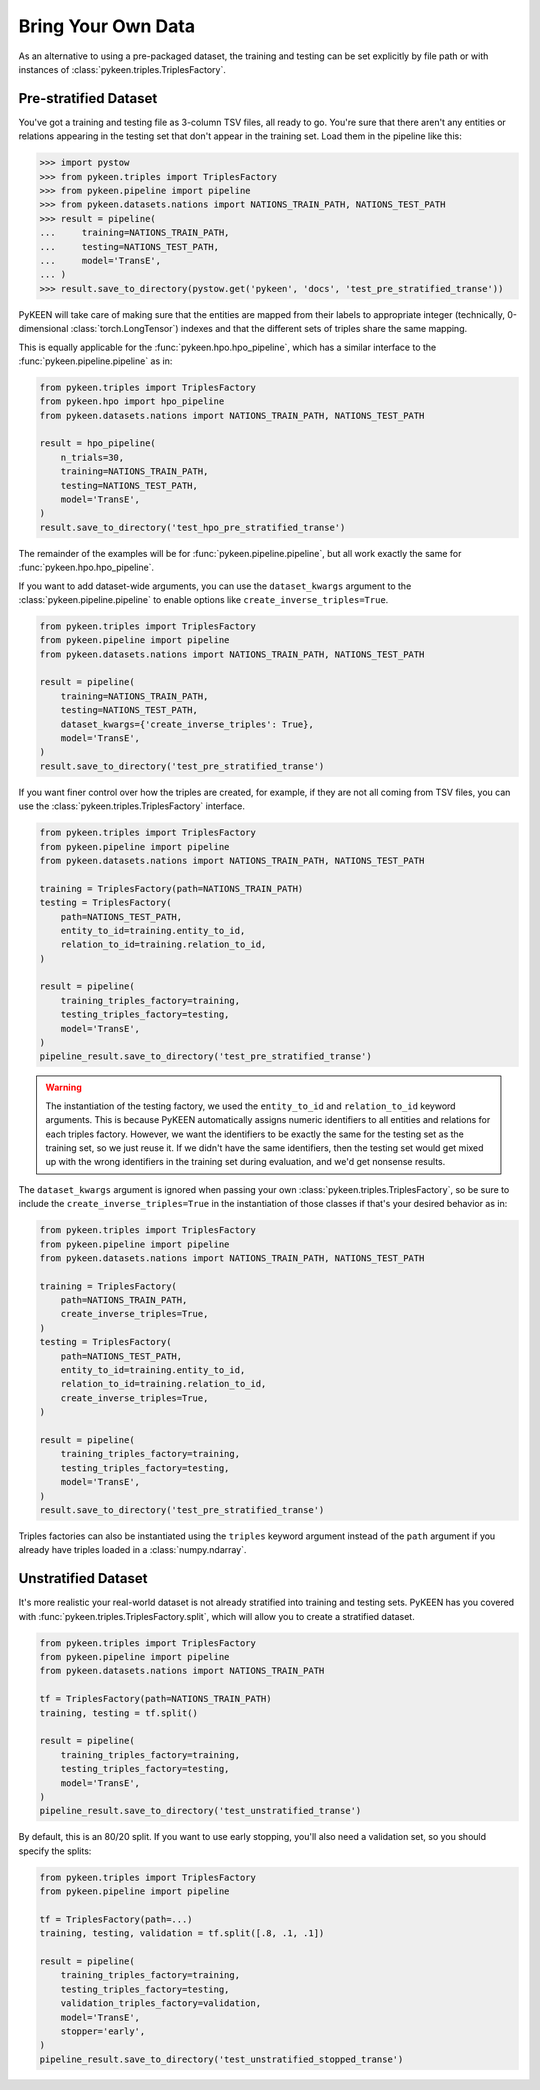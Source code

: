 Bring Your Own Data
===================
As an alternative to using a pre-packaged dataset, the training and testing can be set explicitly
by file path or with instances of :class:`pykeen.triples.TriplesFactory`.

Pre-stratified Dataset
----------------------
You've got a training and testing file as 3-column TSV files, all ready to go. You're sure that there aren't
any entities or relations appearing in the testing set that don't appear in the training set. Load them in the
pipeline like this:

>>> import pystow
>>> from pykeen.triples import TriplesFactory
>>> from pykeen.pipeline import pipeline
>>> from pykeen.datasets.nations import NATIONS_TRAIN_PATH, NATIONS_TEST_PATH
>>> result = pipeline(
...     training=NATIONS_TRAIN_PATH,
...     testing=NATIONS_TEST_PATH,
...     model='TransE',
... )
>>> result.save_to_directory(pystow.get('pykeen', 'docs', 'test_pre_stratified_transe'))

PyKEEN will take care of making sure that the entities are mapped from their labels to appropriate integer
(technically, 0-dimensional :class:`torch.LongTensor`) indexes and that the different sets of triples
share the same mapping.

This is equally applicable for the :func:`pykeen.hpo.hpo_pipeline`, which has a similar interface to
the :func:`pykeen.pipeline.pipeline` as in:

.. code-block:: python

    from pykeen.triples import TriplesFactory
    from pykeen.hpo import hpo_pipeline
    from pykeen.datasets.nations import NATIONS_TRAIN_PATH, NATIONS_TEST_PATH

    result = hpo_pipeline(
        n_trials=30,
        training=NATIONS_TRAIN_PATH,
        testing=NATIONS_TEST_PATH,
        model='TransE',
    )
    result.save_to_directory('test_hpo_pre_stratified_transe')

The remainder of the examples will be for :func:`pykeen.pipeline.pipeline`, but all work exactly the same
for :func:`pykeen.hpo.hpo_pipeline`.

If you want to add dataset-wide arguments, you can use the ``dataset_kwargs`` argument
to the :class:`pykeen.pipeline.pipeline` to enable options like ``create_inverse_triples=True``.

.. code-block:: python

    from pykeen.triples import TriplesFactory
    from pykeen.pipeline import pipeline
    from pykeen.datasets.nations import NATIONS_TRAIN_PATH, NATIONS_TEST_PATH

    result = pipeline(
        training=NATIONS_TRAIN_PATH,
        testing=NATIONS_TEST_PATH,
        dataset_kwargs={'create_inverse_triples': True},
        model='TransE',
    )
    result.save_to_directory('test_pre_stratified_transe')

If you want finer control over how the triples are created, for example, if they are not all coming from
TSV files, you can use the :class:`pykeen.triples.TriplesFactory` interface.

.. code-block:: python

    from pykeen.triples import TriplesFactory
    from pykeen.pipeline import pipeline
    from pykeen.datasets.nations import NATIONS_TRAIN_PATH, NATIONS_TEST_PATH

    training = TriplesFactory(path=NATIONS_TRAIN_PATH)
    testing = TriplesFactory(
        path=NATIONS_TEST_PATH,
        entity_to_id=training.entity_to_id,
        relation_to_id=training.relation_to_id,
    )

    result = pipeline(
        training_triples_factory=training,
        testing_triples_factory=testing,
        model='TransE',
    )
    pipeline_result.save_to_directory('test_pre_stratified_transe')

.. warning::

    The instantiation of the testing factory, we used the ``entity_to_id`` and ``relation_to_id`` keyword arguments.
    This is because PyKEEN automatically assigns numeric identifiers to all entities and relations for each triples
    factory. However, we want the identifiers to be exactly the same for the testing set as the training
    set, so we just reuse it. If we didn't have the same identifiers, then the testing set would get mixed up with
    the wrong identifiers in the training set during evaluation, and we'd get nonsense results.

The ``dataset_kwargs`` argument is ignored when passing your own :class:`pykeen.triples.TriplesFactory`, so be
sure to include the ``create_inverse_triples=True`` in the instantiation of those classes if that's your
desired behavior as in:

.. code-block:: python

    from pykeen.triples import TriplesFactory
    from pykeen.pipeline import pipeline
    from pykeen.datasets.nations import NATIONS_TRAIN_PATH, NATIONS_TEST_PATH

    training = TriplesFactory(
        path=NATIONS_TRAIN_PATH,
        create_inverse_triples=True,
    )
    testing = TriplesFactory(
        path=NATIONS_TEST_PATH,
        entity_to_id=training.entity_to_id,
        relation_to_id=training.relation_to_id,
        create_inverse_triples=True,
    )

    result = pipeline(
        training_triples_factory=training,
        testing_triples_factory=testing,
        model='TransE',
    )
    result.save_to_directory('test_pre_stratified_transe')

Triples factories can also be instantiated using the ``triples`` keyword argument instead of the ``path`` argument
if you already have triples loaded in a :class:`numpy.ndarray`.

Unstratified Dataset
--------------------
It's more realistic your real-world dataset is not already stratified into training and testing sets.
PyKEEN has you covered with :func:`pykeen.triples.TriplesFactory.split`, which will allow you to create
a stratified dataset.

.. code-block:: python

    from pykeen.triples import TriplesFactory
    from pykeen.pipeline import pipeline
    from pykeen.datasets.nations import NATIONS_TRAIN_PATH

    tf = TriplesFactory(path=NATIONS_TRAIN_PATH)
    training, testing = tf.split()

    result = pipeline(
        training_triples_factory=training,
        testing_triples_factory=testing,
        model='TransE',
    )
    pipeline_result.save_to_directory('test_unstratified_transe')

By default, this is an 80/20 split. If you want to use early stopping, you'll also need a validation set, so
you should specify the splits:

.. code-block:: python

    from pykeen.triples import TriplesFactory
    from pykeen.pipeline import pipeline

    tf = TriplesFactory(path=...)
    training, testing, validation = tf.split([.8, .1, .1])

    result = pipeline(
        training_triples_factory=training,
        testing_triples_factory=testing,
        validation_triples_factory=validation,
        model='TransE',
        stopper='early',
    )
    pipeline_result.save_to_directory('test_unstratified_stopped_transe')
